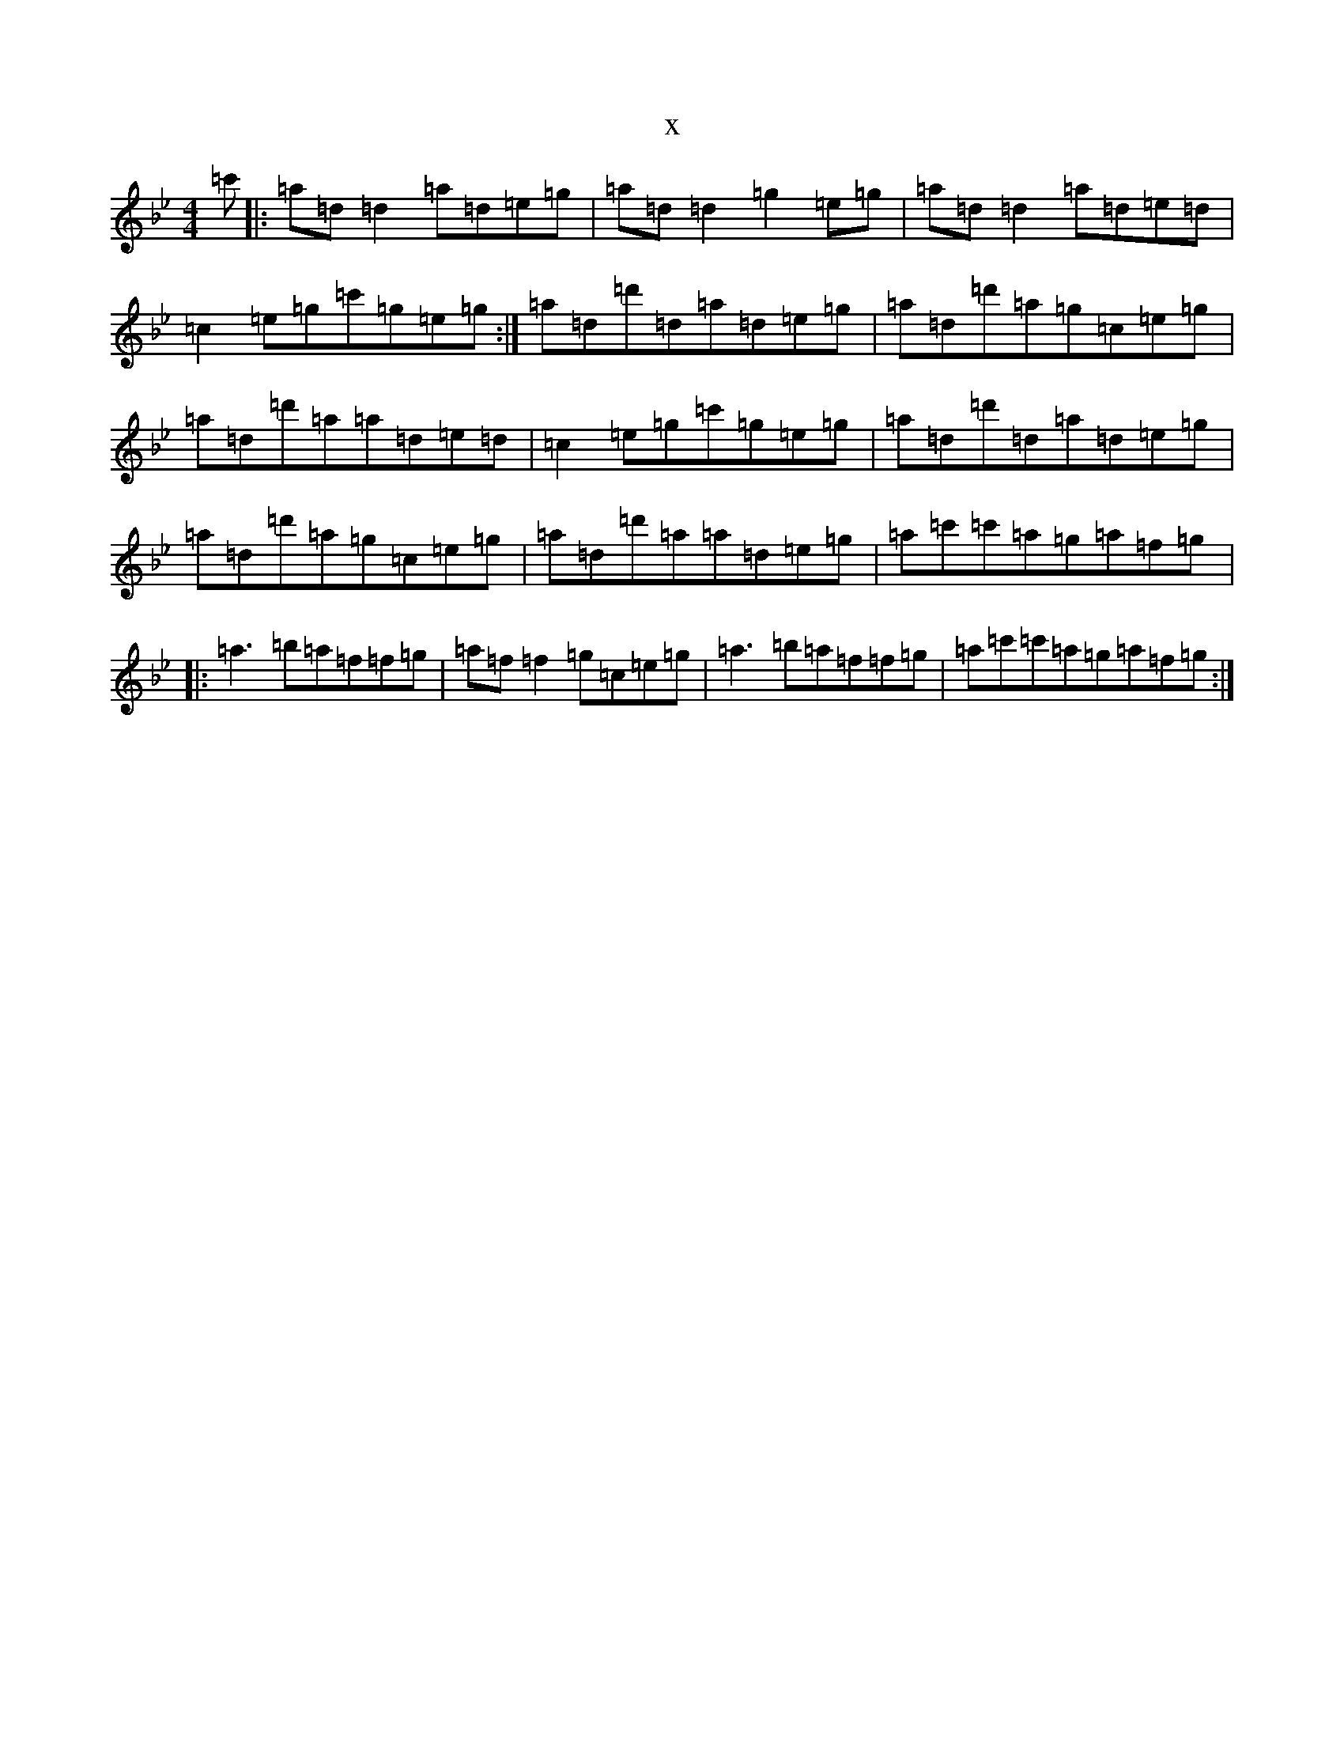 X:15570
T:x
L:1/8
M:4/4
K: C Dorian
=c'|:=a=d=d2=a=d=e=g|=a=d=d2=g2=e=g|=a=d=d2=a=d=e=d|=c2=e=g=c'=g=e=g:|=a=d=d'=d=a=d=e=g|=a=d=d'=a=g=c=e=g|=a=d=d'=a=a=d=e=d|=c2=e=g=c'=g=e=g|=a=d=d'=d=a=d=e=g|=a=d=d'=a=g=c=e=g|=a=d=d'=a=a=d=e=g|=a=c'=c'=a=g=a=f=g|:=a3=b=a=f=f=g|=a=f=f2=g=c=e=g|=a3=b=a=f=f=g|=a=c'=c'=a=g=a=f=g:|